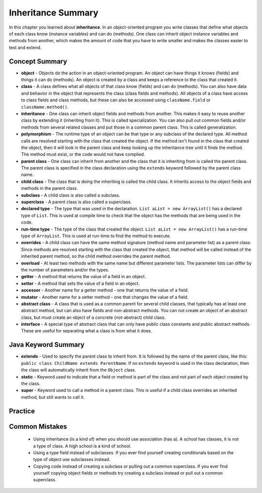 .. qnum::
   :prefix: 9-8-
   :start: 1
   
Inheritance Summary
-------------------------

In this chapter you learned about **inheritance**.  In an object-oriented program you write classes that define what objects of each class know (instance variables) and can do (methods).  One class can inherit object instance variables and methods from another, which makes the amount of code that you have to write smaller and makes the classes easier to test and extend.   

..	index::
    single: object
    single: class
    single: inheritance
    single: polymorphism
    single: parent class
    single: child class
    single: subclass
    single: superclass
    single: declared type
    single: run-time type
    single: overrides
    single: overloads
    single: getter
    single: setter
    single: accessor
    single: mutator
    single: abstract class
    single: interface

Concept Summary
=================

- **object** - Objects do the action in an object-oriented program. An object can have things it knows (fields) and things it can do (methods).  An object is created by a class and keeps a reference to the class that created it.  
- **class** - A class defines what all objects of that class know (fields) and can do (methods).  You can also have data and behavior in the object that represents the class (class fields and methods).  All objects of a class have access to class fields and class methods, but these can also be accessed using ``className.field`` or ``className.method()``.
- **inheritance** - One class can inherit object fields and methods from another.  This makes it easy to reuse another class by extending it (inheriting from it).  This is called specialization.  You can also pull out common fields and/or methods from several related classes and put those in a common parent class.  This is called generalization. 
- **polymorphism** - The runtime type of an object can be that type or any subclass of the declared type. All method calls are resolved starting with the class that created the object.  If the method isn't found in the class that created the object, then it will look in the parent class and keep looking up the inheritance tree until it finds the method.  The method must exist, or the code would not have complied.   
- **parent class** - One class can inherit from another and the class that it is inheriting from is called the parent class.  The parent class is specified in the class declaration using the ``extends`` keyword followed by the parent class name. 
- **child class** - The class that is doing the inheriting is called the child class.  It inherits access to the object fields and methods in the parent class.
- **subclass** - A child class is also called a subclass.
- **superclass** - A parent class is also called a superclass.
- **declared type** - The type that was used in the declaration.  ``List aList = new ArrayList()`` has a declared type of ``List``.  This is used at compile time to check that the object has the methods that are being used in the code.
- **run-time type** - The type of the class that created the object. ``List aList = new ArrayList()`` has a run-time type of ``ArrayList``.  This is used at run-time to find the method to execute. 
- **overrides** - A child class can have the same method signature (method name and parameter list) as a parent class. Since methods are resolved starting with the class that created the object, that method will be called instead of the inherited parent method, so the child method overrides the parent method. 
- **overload** - At least two methods with the same name but different parameter lists.  The parameter lists can differ by the number of parameters and/or the types.  
- **getter** - A method that returns the value of a field in an object.
- **setter** - A method that sets the value of a field in an object.
- **accessor** - Another name for a getter method - one that returns the value of a field.
- **mutator** - Another name for a setter method - one that changes the value of a field.
- **abstract class** - A class that is used as a common parent for several child classes, that typically has at least one abstract method, but can also have fields and non-abstract methods.  You can not create an object of an abstract class, but must create an object of a concrete (not-abstract) child class.
- **interface** - A special type of abstract class that can only have public class constants and public abstract methods.  These are useful for separating what a class is from what it does.  

Java Keyword Summary
=========================

- **extends** - Used to specify the parent class to inherit from.  It is followed by the name of the parent class, like this: ``public class ChildName extends ParentName``.  If no ``extends`` keyword is used in the class declaration, then the class will automatically inherit from the ``Object`` class. 
- **static** - Keyword used to indicate that a field or method is part of the class and not part of each object created by the class. 
- **super** - Keyword used to call a method in a parent class.  This is useful if a child class overrides an inherited method, but still wants to call it. 

Practice
===========

.. dragndrop:: ch10oo_match_1
    :feedback: Review the summaries above.
    :match_1: A class that extends another class|||child class
    :match_2: A class that is being extended|||parent class
    :match_3: Using the run-time type of an object to determine which method to call|||polymorphism
    :match_4: Providing a method in a child class with the same declaration as a parent method|||override
    
    Drag the item from the left and drop it on its corresponding answer on the right.  Click the "Check Me" button to see if you are correct.
    
.. dragndrop:: ch10oo_match_2
    :feedback: Review the summaries above.
    :match_1: What does the actual work in an object-oriented program|||object
    :match_2: Defines what all objects of the class know and can do|||class
    :match_3: Returns the value of a field|||getter
    :match_4: Sets the value of a field|||setter
    
    Drag the description from the left and drop it on the correct code on the right.  Click the "Check Me" button to see if you are correct.
    
.. dragndrop:: ch10oo_match_3
    :feedback: Review the summaries above.
    :match_1: A class that inherits from the specified class|||subclass
    :match_2: Two methods with the same method name in a class, but with different parameters|||overload
    :match_3: The type the object was declared as|||declared type
    :match_4: The class that created the object|||actual type
    
    Drag the description from the left and drop it on the correct code on the right.  Click the "Check Me" button to see if you are correct.

Common Mistakes
===============
  -  Using inheritance (is a kind of) when you should use association (has a).  A school has classes, it is not a type of class.  A high school is a kind of school.
  -  Using a type field instead of subclasses.  If you ever find yourself creating conditionals based on the type of object use subclasses instead.
  -  Copying code instead of creating a subclass or pulling out a common superclass.  If you ever find yourself copying object fields or methods try creating a subclass instead or pull out a common superclass.